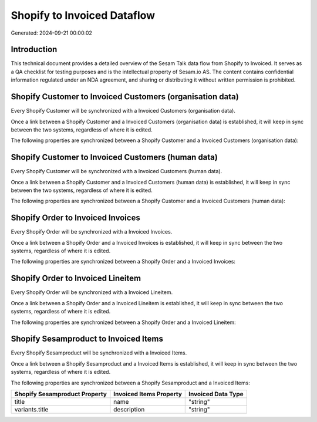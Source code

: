 ============================
Shopify to Invoiced Dataflow
============================

Generated: 2024-09-21 00:00:02

Introduction
------------

This technical document provides a detailed overview of the Sesam Talk data flow from Shopify to Invoiced. It serves as a QA checklist for testing purposes and is the intellectual property of Sesam.io AS. The content contains confidential information regulated under an NDA agreement, and sharing or distributing it without written permission is prohibited.

Shopify Customer to Invoiced Customers (organisation data)
----------------------------------------------------------
Every Shopify Customer will be synchronized with a Invoiced Customers (organisation data).

Once a link between a Shopify Customer and a Invoiced Customers (organisation data) is established, it will keep in sync between the two systems, regardless of where it is edited.

The following properties are synchronized between a Shopify Customer and a Invoiced Customers (organisation data):

.. list-table::
   :header-rows: 1

   * - Shopify Customer Property
     - Invoiced Customers (organisation data) Property
     - Invoiced Data Type


Shopify Customer to Invoiced Customers (human data)
---------------------------------------------------
Every Shopify Customer will be synchronized with a Invoiced Customers (human data).

Once a link between a Shopify Customer and a Invoiced Customers (human data) is established, it will keep in sync between the two systems, regardless of where it is edited.

The following properties are synchronized between a Shopify Customer and a Invoiced Customers (human data):

.. list-table::
   :header-rows: 1

   * - Shopify Customer Property
     - Invoiced Customers (human data) Property
     - Invoiced Data Type


Shopify Order to Invoiced Invoices
----------------------------------
Every Shopify Order will be synchronized with a Invoiced Invoices.

Once a link between a Shopify Order and a Invoiced Invoices is established, it will keep in sync between the two systems, regardless of where it is edited.

The following properties are synchronized between a Shopify Order and a Invoiced Invoices:

.. list-table::
   :header-rows: 1

   * - Shopify Order Property
     - Invoiced Invoices Property
     - Invoiced Data Type


Shopify Order to Invoiced Lineitem
----------------------------------
Every Shopify Order will be synchronized with a Invoiced Lineitem.

Once a link between a Shopify Order and a Invoiced Lineitem is established, it will keep in sync between the two systems, regardless of where it is edited.

The following properties are synchronized between a Shopify Order and a Invoiced Lineitem:

.. list-table::
   :header-rows: 1

   * - Shopify Order Property
     - Invoiced Lineitem Property
     - Invoiced Data Type


Shopify Sesamproduct to Invoiced Items
--------------------------------------
Every Shopify Sesamproduct will be synchronized with a Invoiced Items.

Once a link between a Shopify Sesamproduct and a Invoiced Items is established, it will keep in sync between the two systems, regardless of where it is edited.

The following properties are synchronized between a Shopify Sesamproduct and a Invoiced Items:

.. list-table::
   :header-rows: 1

   * - Shopify Sesamproduct Property
     - Invoiced Items Property
     - Invoiced Data Type
   * - title
     - name
     - "string"
   * - variants.title
     - description
     - "string"

